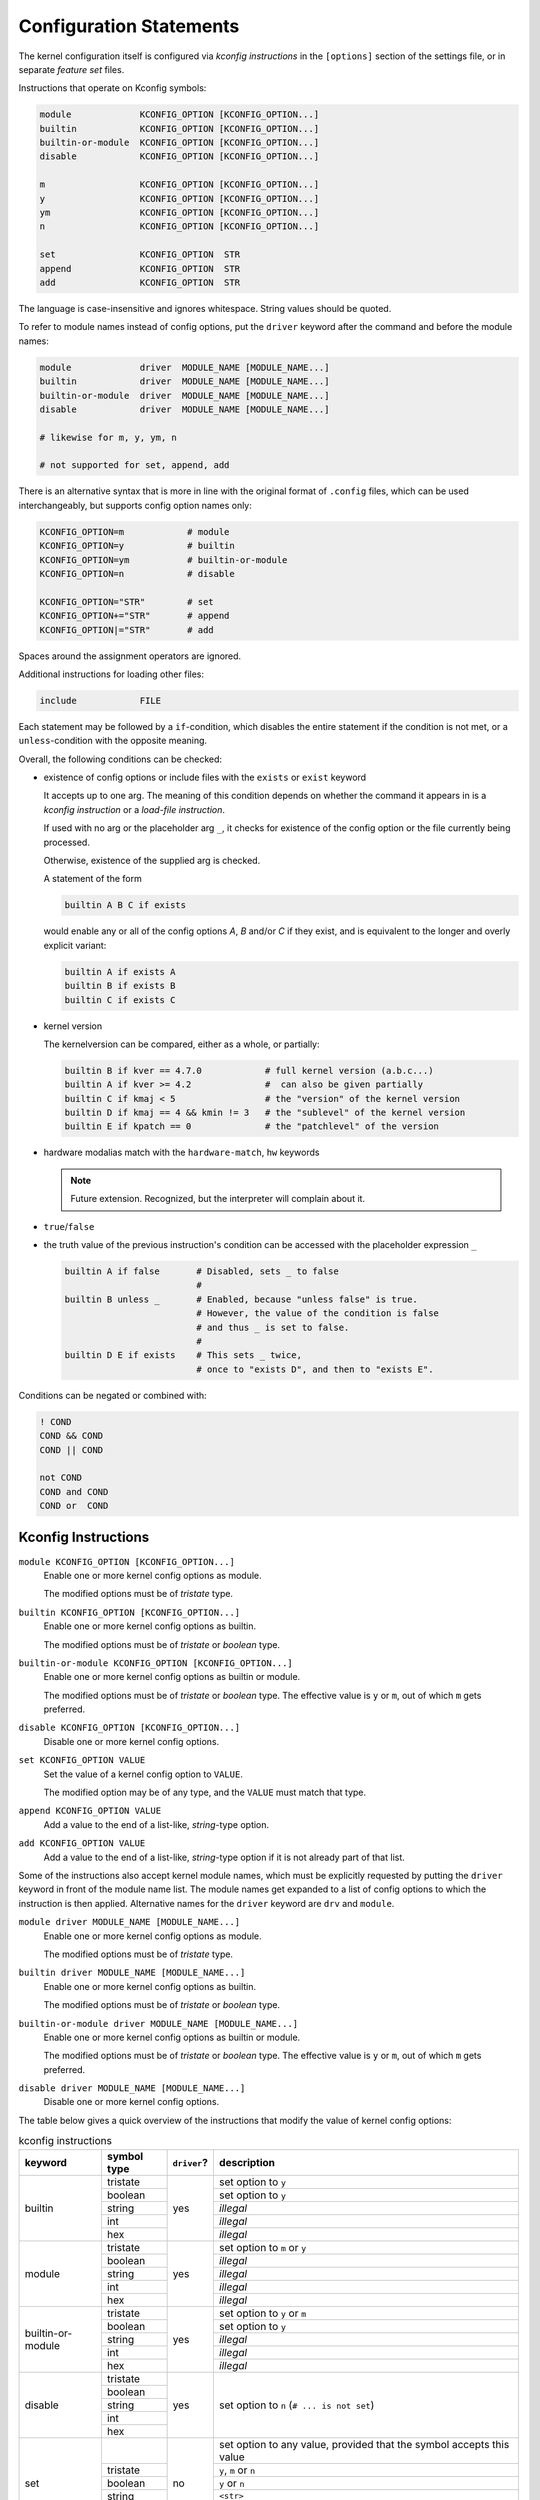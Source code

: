 Configuration Statements
========================


The kernel configuration itself is configured via *kconfig instructions*
in the ``[options]`` section of the settings file,
or in separate *feature set* files.


Instructions that operate on Kconfig symbols:

.. code:: text

   module             KCONFIG_OPTION [KCONFIG_OPTION...]
   builtin            KCONFIG_OPTION [KCONFIG_OPTION...]
   builtin-or-module  KCONFIG_OPTION [KCONFIG_OPTION...]
   disable            KCONFIG_OPTION [KCONFIG_OPTION...]

   m                  KCONFIG_OPTION [KCONFIG_OPTION...]
   y                  KCONFIG_OPTION [KCONFIG_OPTION...]
   ym                 KCONFIG_OPTION [KCONFIG_OPTION...]
   n                  KCONFIG_OPTION [KCONFIG_OPTION...]

   set                KCONFIG_OPTION  STR
   append             KCONFIG_OPTION  STR
   add                KCONFIG_OPTION  STR

The language is case-insensitive and ignores whitespace.
String values should be quoted.

To refer to module names instead of config options,
put the ``driver`` keyword after the command and before the module names:

.. code:: text

    module             driver  MODULE_NAME [MODULE_NAME...]
    builtin            driver  MODULE_NAME [MODULE_NAME...]
    builtin-or-module  driver  MODULE_NAME [MODULE_NAME...]
    disable            driver  MODULE_NAME [MODULE_NAME...]

    # likewise for m, y, ym, n

    # not supported for set, append, add


There is an alternative syntax
that is more in line with the original format of ``.config`` files,
which can be used interchangeably, but supports config option names only:

.. code:: text

    KCONFIG_OPTION=m            # module
    KCONFIG_OPTION=y            # builtin
    KCONFIG_OPTION=ym           # builtin-or-module
    KCONFIG_OPTION=n            # disable

    KCONFIG_OPTION="STR"        # set
    KCONFIG_OPTION+="STR"       # append
    KCONFIG_OPTION|="STR"       # add

Spaces around the assignment operators are ignored.

Additional instructions for loading other files:

.. code:: text

   include            FILE

Each statement may be followed by a ``if``\-condition,
which disables the entire statement if the condition is not met,
or a ``unless``\-condition with the opposite meaning.

Overall, the following conditions can be checked:

* existence of config options or include files with the ``exists`` or ``exist``
  keyword

  It accepts up to one arg. The meaning of this condition
  depends on whether the command it appears in is
  a *kconfig instruction* or a *load-file instruction*.

  If used with no arg or the placeholder arg ``_``,
  it checks for existence of the config option
  or the file currently being processed.

  Otherwise, existence of the supplied arg is checked.

  A statement of the form

  .. code:: text

     builtin A B C if exists

  would enable any or all of the config options `A`, `B` and/or `C` if
  they exist, and is equivalent to the longer and overly explicit variant:

  .. code:: text

     builtin A if exists A
     builtin B if exists B
     builtin C if exists C


* kernel version

  The kernelversion can be compared, either as a whole, or partially:

  .. code:: text

    builtin B if kver == 4.7.0            # full kernel version (a.b.c...)
    builtin A if kver >= 4.2              #  can also be given partially
    builtin C if kmaj < 5                 # the "version" of the kernel version
    builtin D if kmaj == 4 && kmin != 3   # the "sublevel" of the kernel version
    builtin E if kpatch == 0              # the "patchlevel" of the version


* hardware modalias match with the ``hardware-match``, ``hw`` keywords

  .. Note::

     Future extension. Recognized, but the interpreter will complain about it.


* ``true``/``false``


* the truth value of the previous instruction's condition can be
  accessed with the placeholder expression ``_``

  .. code:: text

     builtin A if false       # Disabled, sets _ to false
                              #
     builtin B unless _       # Enabled, because "unless false" is true.
                              # However, the value of the condition is false
                              # and thus _ is set to false.
                              #
     builtin D E if exists    # This sets _ twice,
                              # once to "exists D", and then to "exists E".


Conditions can be negated or combined with:

.. code:: text

    ! COND
    COND && COND
    COND || COND

    not COND
    COND and COND
    COND or  COND



Kconfig Instructions
--------------------

``module KCONFIG_OPTION [KCONFIG_OPTION...]``
   Enable one or more kernel config options as module.

   The modified options must be of *tristate* type.

``builtin KCONFIG_OPTION [KCONFIG_OPTION...]``
   Enable one or more kernel config options as builtin.

   The modified options must be of *tristate* or *boolean* type.

``builtin-or-module KCONFIG_OPTION [KCONFIG_OPTION...]``
   Enable one or more kernel config options as builtin or module.

   The modified options must be of *tristate* or *boolean* type.
   The effective value is ``y`` or ``m``, out of which ``m`` gets preferred.

``disable KCONFIG_OPTION [KCONFIG_OPTION...]``
   Disable one or more kernel config options.

``set KCONFIG_OPTION VALUE``
   Set the value of a kernel config option to ``VALUE``.

   The modified option may be of any type,
   and the ``VALUE`` must match that type.

``append KCONFIG_OPTION VALUE``
   Add a value to the end of a list-like, *string*-type option.

``add KCONFIG_OPTION VALUE``
   Add a value to the end of a list-like, *string*-type option
   if it is not already part of that list.


Some of the instructions also accept kernel module names,
which must be explicitly requested
by putting the ``driver`` keyword in front of the module name list.
The module names get expanded to a list of config options
to which the instruction is then applied.
Alternative names for the ``driver`` keyword are ``drv`` and ``module``.

``module driver MODULE_NAME [MODULE_NAME...]``
   Enable one or more kernel config options as module.

   The modified options must be of *tristate* type.

``builtin driver MODULE_NAME [MODULE_NAME...]``
   Enable one or more kernel config options as builtin.

   The modified options must be of *tristate* or *boolean* type.

``builtin-or-module driver MODULE_NAME [MODULE_NAME...]``
   Enable one or more kernel config options as builtin or module.

   The modified options must be of *tristate* or *boolean* type.
   The effective value is ``y`` or ``m``, out of which ``m`` gets preferred.

``disable driver MODULE_NAME [MODULE_NAME...]``
   Disable one or more kernel config options.


The table below gives a quick overview of the instructions
that modify the value of kernel config options:

.. table:: kconfig instructions

   +------------+---------------+-------------+---------------------------------------------+
   | keyword    | symbol type   | ``driver``? | description                                 |
   +============+===============+=============+=============================================+
   | builtin    |               | yes         |                                             |
   |            | tristate      |             | set option to ``y``                         |
   |            +---------------+             +---------------------------------------------+
   |            | boolean       |             | set option to ``y``                         |
   |            +---------------+             +---------------------------------------------+
   |            | string        |             | *illegal*                                   |
   |            +---------------+             +---------------------------------------------+
   |            | int           |             | *illegal*                                   |
   |            +---------------+             +---------------------------------------------+
   |            | hex           |             | *illegal*                                   |
   +------------+---------------+-------------+---------------------------------------------+
   | module     |               | yes         |                                             |
   |            | tristate      |             | set option to ``m`` or ``y``                |
   |            +---------------+             +---------------------------------------------+
   |            | boolean       |             | *illegal*                                   |
   |            +---------------+             +---------------------------------------------+
   |            | string        |             | *illegal*                                   |
   |            +---------------+             +---------------------------------------------+
   |            | int           |             | *illegal*                                   |
   |            +---------------+             +---------------------------------------------+
   |            | hex           |             | *illegal*                                   |
   +------------+---------------+-------------+---------------------------------------------+
   | builtin\-\ |               | yes         |                                             |
   | or\-\      | tristate      |             | set option to ``y`` or ``m``                |
   | module     +---------------+             +---------------------------------------------+
   |            | boolean       |             | set option to ``y``                         |
   |            +---------------+             +---------------------------------------------+
   |            | string        |             | *illegal*                                   |
   |            +---------------+             +---------------------------------------------+
   |            | int           |             | *illegal*                                   |
   |            +---------------+             +---------------------------------------------+
   |            | hex           |             | *illegal*                                   |
   +------------+---------------+-------------+---------------------------------------------+
   | disable    |               | yes         | set option to ``n`` (``# ... is not set``)  |
   |            | tristate      |             |                                             |
   |            +---------------+             |                                             |
   |            | boolean       |             |                                             |
   |            +---------------+             |                                             |
   |            | string        |             |                                             |
   |            +---------------+             |                                             |
   |            | int           |             |                                             |
   |            +---------------+             |                                             |
   |            | hex           |             |                                             |
   +------------+---------------+-------------+---------------------------------------------+
   | set        |               | no          | set option to any value,                    |
   |            |               |             | provided that the symbol accepts this value |
   |            +---------------+             +---------------------------------------------+
   |            | tristate      |             | ``y``, ``m`` or ``n``                       |
   |            +---------------+             +---------------------------------------------+
   |            | boolean       |             | ``y`` or ``n``                              |
   |            +---------------+             +---------------------------------------------+
   |            | string        |             | ``<str>``                                   |
   |            +---------------+             +---------------------------------------------+
   |            | int           |             | ``<int>``                                   |
   |            +---------------+             +---------------------------------------------+
   |            | hex           |             | ``<hex>``                                   |
   +------------+---------------+-------------+---------------------------------------------+
   | append     |               | no          |                                             |
   |            | tristate      |             | *illegal*                                   |
   |            +---------------+             +---------------------------------------------+
   |            | boolean       |             | *illegal*                                   |
   |            +---------------+             +---------------------------------------------+
   |            | string        |             | add ``<str>`` to the end of the existing    |
   |            |               |             | value, preceeded by a separator             |
   |            |               |             | (whitespace)                                |
   |            |               |             |                                             |
   |            |               |             | Same as ``set`` if no value defined.        |
   |            +---------------+             +---------------------------------------------+
   |            | int           |             | *illegal*                                   |
   |            +---------------+             +---------------------------------------------+
   |            | hex           |             | *illegal*                                   |
   +------------+---------------+-------------+---------------------------------------------+
   | add        |               | no          |                                             |
   |            | tristate      |             | *illegal*                                   |
   |            +---------------+             +---------------------------------------------+
   |            | boolean       |             | *illegal*                                   |
   |            +---------------+             +---------------------------------------------+
   |            | string        |             | same as ``append``,                         |
   |            |               |             | but set-like operation (membership test)    |
   |            +---------------+             +---------------------------------------------+
   |            | int           |             | *illegal*                                   |
   |            +---------------+             +---------------------------------------------+
   |            | hex           |             | *illegal*                                   |
   +------------+---------------+-------------+---------------------------------------------+


Load-File Instructions
----------------------

``include FILE``
    Load and process instructions from another file.

    The ``FILE`` may be an absolute or relative filesystem path.
    Absolute paths are processed as-is,
    whereas relative paths are looked up in the include-file directories.

    Relative paths can contain wildcard characters `*`, `?`,
    and are subject to non-recursive glob expansion over all directories.

    A statement of the form::

        include pkg/*

    would load all files that are in *any* ``pkg`` subdirectory
    of *any* include-file directory.

    Assuming the default include-file directories
    and the following files structure,
    above command would  load ``B`` and ``C`` from the home directory,
    and ``E`` from ``/etc``::

        /home/user/.config/kernelconfig/include/A
        /home/user/.config/kernelconfig/include/pkg/B
        /home/user/.config/kernelconfig/include/pkg/C
        /etc/kernelconfig/include/D
        /etc/kernelconfig/include/pkg/B
        /etc/kernelconfig/include/pkg/E
        /etc/kernelconfig/include/pkg/F/G

    * neither ``A`` nor ``D``,
      because they are not matched by the pattern

    * not ``B`` from ``/etc``,
      because it is overshadowed by the file in ``/home``

    * not ``F``, because it is a directory

    * not ``F/G``, because the glob-expansion is non-recursive
      and therefore it is not matched by the pattern

    If there are no files matching ``pkg/*``, the command would fail.
    If that is not desired, an ``exists`` condition should be appended::

        include pkg/* if exists

    Files are not loaded directly when the ``include`` statements gets
    processed, but instead are accumulated and loaded after processing all
    other commands.

    .. Note::

        Absolute filesystem paths do not get glob-expanded.
        This might change in future.
